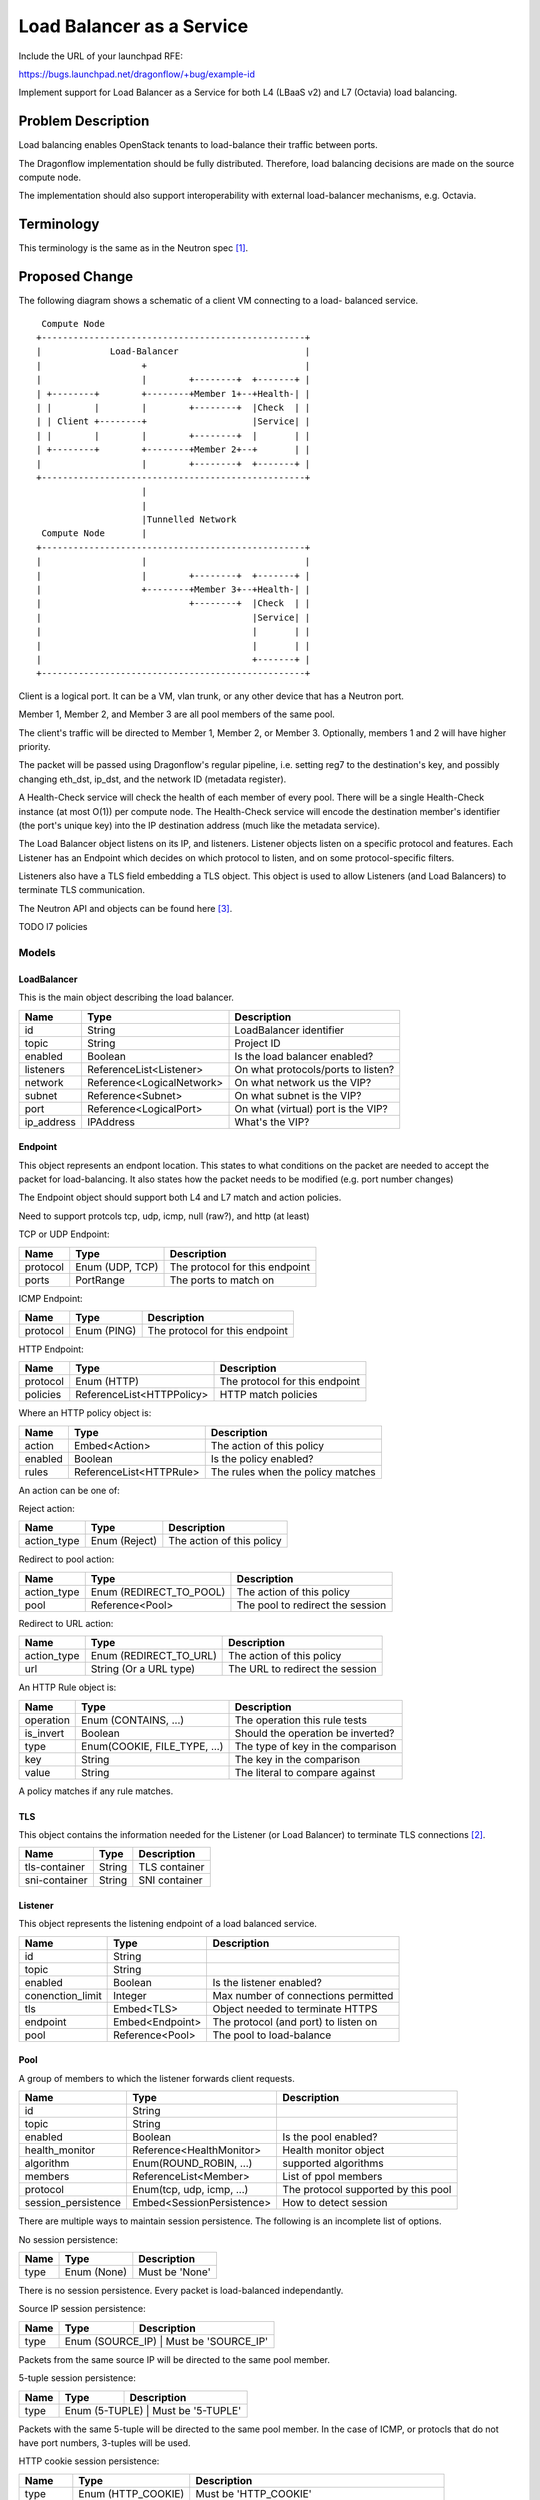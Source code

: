 ..
 This work is licensed under a Creative Commons Attribution 3.0 Unported
 License.

 http://creativecommons.org/licenses/by/3.0/legalcode

==========================
Load Balancer as a Service
==========================

Include the URL of your launchpad RFE:

https://bugs.launchpad.net/dragonflow/+bug/example-id

Implement support for Load Balancer as a Service for both L4 (LBaaS v2) and
L7 (Octavia) load balancing.

Problem Description
===================

Load balancing enables OpenStack tenants to load-balance their traffic between
ports.

The Dragonflow implementation should be fully distributed. Therefore, load
balancing decisions are made on the source compute node.

The implementation should also support interoperability with external
load-balancer mechanisms, e.g. Octavia.

Terminology
===========

This terminology is the same as in the Neutron spec [1]_.

Proposed Change
===============

The following diagram shows a schematic of a client VM connecting to a load-
balanced service.

::

   Compute Node
  +--------------------------------------------------+
  |             Load-Balancer                        |
  |                   +                              |
  |                   |        +--------+  +-------+ |
  | +--------+        +--------+Member 1+--+Health-| |
  | |        |        |        +--------+  |Check  | |
  | | Client +--------+                    |Service| |
  | |        |        |        +--------+  |       | |
  | +--------+        +--------+Member 2+--+       | |
  |                   |        +--------+  +-------+ |
  +--------------------------------------------------+
                      |
                      |
                      |Tunnelled Network
   Compute Node       |
  +--------------------------------------------------+
  |                   |                              |
  |                   |        +--------+  +-------+ |
  |                   +--------+Member 3+--+Health-| |
  |                            +--------+  |Check  | |
  |                                        |Service| |
  |                                        |       | |
  |                                        |       | |
  |                                        +-------+ |
  +--------------------------------------------------+

Client is a logical port. It can be a VM, vlan trunk, or any other device
that has a Neutron port.

Member 1, Member 2, and Member 3 are all pool members of the same pool.

The client's traffic will be directed to Member 1, Member 2, or Member 3.
Optionally, members 1 and 2 will have higher priority.

The packet will be passed using Dragonflow's regular pipeline,
i.e. setting reg7 to the destination's key, and possibly changing eth_dst,
ip_dst, and the network ID (metadata register).

A Health-Check service will check the health of each member of every pool.
There will be a single Health-Check instance (at most O(1)) per compute
node.  The Health-Check service will encode the destination member's
identifier (the port's unique key) into the IP destination address
(much like the metadata service).

The Load Balancer object listens on its IP, and listeners. Listener
objects listen on a specific protocol and features. Each Listener has
an Endpoint which decides on which protocol to listen, and on some
protocol-specific filters.

Listeners also have a TLS field embedding a TLS object. This object
is used to allow Listeners (and Load Balancers) to terminate TLS
communication.

The Neutron API and objects can be found here [3]_.

TODO l7 policies

Models
------

LoadBalancer
~~~~~~~~~~~~

This is the main object describing the load balancer.

+-----------+--------------------------+-------------------------------------+
| Name      | Type                     | Description                         |
+===========+==========================+=====================================+
| id        | String                   | LoadBalancer identifier             |
+-----------+--------------------------+-------------------------------------+
| topic     | String                   | Project ID                          |
+-----------+--------------------------+-------------------------------------+
| enabled   | Boolean                  | Is the load balancer enabled?       |
+-----------+--------------------------+-------------------------------------+
| listeners | ReferenceList<Listener>  | On what protocols/ports to listen?  |
+-----------+--------------------------+-------------------------------------+
| network   | Reference<LogicalNetwork>| On what network us the VIP?         |
+-----------+--------------------------+-------------------------------------+
| subnet    | Reference<Subnet>        | On what subnet is the VIP?          |
+-----------+--------------------------+-------------------------------------+
| port      | Reference<LogicalPort>   | On what (virtual) port is the VIP?  |
+-----------+--------------------------+-------------------------------------+
| ip_address| IPAddress                | What's the VIP?                     |
+-----------+--------------------------+-------------------------------------+

Endpoint
~~~~~~~~

This object represents an endpont location. This states to what conditions
on the packet are needed to accept the packet for load-balancing. It also
states how the packet needs to be modified (e.g. port number changes)

The Endpoint object should support both L4 and L7 match and action policies.

Need to support protcols tcp, udp, icmp, null (raw?), and http (at least)

TCP or UDP Endpoint:

+---------------+----------------------+-------------------------------------+
| Name          | Type                 | Description                         |
+===============+======================+=====================================+
| protocol      | Enum (UDP, TCP)      | The protocol for this endpoint      |
+---------------+----------------------+-------------------------------------+
| ports         | PortRange            | The ports to match on               |
+---------------+----------------------+-------------------------------------+

ICMP Endpoint:

+---------------+----------------------+-------------------------------------+
| Name          | Type                 | Description                         |
+===============+======================+=====================================+
| protocol      | Enum (PING)          | The protocol for this endpoint      |
+---------------+----------------------+-------------------------------------+

HTTP Endpoint:

+---------------+---------------------------+-------------------------------------+
| Name          | Type                      | Description                         |
+===============+===========================+=====================================+
| protocol      | Enum (HTTP)               | The protocol for this endpoint      |
+---------------+---------------------------+-------------------------------------+
| policies      | ReferenceList<HTTPPolicy> | HTTP match policies                 |
+---------------+---------------------------+-------------------------------------+

Where an HTTP policy object is:

+---------------+------------------------------+-------------------------------------+
| Name          | Type                         | Description                         |
+===============+==============================+=====================================+
| action        | Embed<Action>                | The action of this policy           |
+---------------+------------------------------+-------------------------------------+
| enabled       | Boolean                      | Is the policy enabled?              |
+---------------+------------------------------+-------------------------------------+
| rules         | ReferenceList<HTTPRule>      | The rules when the policy matches   |
+---------------+------------------------------+-------------------------------------+

An action can be one of:

Reject action:

+---------------+------------------------------+-------------------------------------+
| Name          | Type                         | Description                         |
+===============+==============================+=====================================+
| action_type   | Enum (Reject)                | The action of this policy           |
+---------------+------------------------------+-------------------------------------+

Redirect to pool action:

+---------------+------------------------------+-------------------------------------+
| Name          | Type                         | Description                         |
+===============+==============================+=====================================+
| action_type   | Enum (REDIRECT_TO_POOL)      | The action of this policy           |
+---------------+------------------------------+-------------------------------------+
| pool          | Reference<Pool>              | The pool to redirect the session    |
+---------------+------------------------------+-------------------------------------+

Redirect to URL action:

+---------------+------------------------------+-------------------------------------+
| Name          | Type                         | Description                         |
+===============+==============================+=====================================+
| action_type   | Enum (REDIRECT_TO_URL)       | The action of this policy           |
+---------------+------------------------------+-------------------------------------+
| url           | String (Or a URL type)       | The URL to redirect the session     |
+---------------+------------------------------+-------------------------------------+

An HTTP Rule object is:

+---------------+------------------------------+-------------------------------------+
| Name          | Type                         | Description                         |
+===============+==============================+=====================================+
| operation     | Enum (CONTAINS, ...)         | The operation this rule tests       |
+---------------+------------------------------+-------------------------------------+
| is_invert     | Boolean                      | Should the operation be inverted?   |
+---------------+------------------------------+-------------------------------------+
| type          | Enum(COOKIE, FILE_TYPE, ...) | The type of key in the comparison   |
+---------------+------------------------------+-------------------------------------+
| key           | String                       | The key in the comparison           |
+---------------+------------------------------+-------------------------------------+
| value         | String                       | The literal to compare against      |
+---------------+------------------------------+-------------------------------------+

A policy matches if any rule matches.

TLS
~~~

This object contains the information needed for the Listener (or Load Balancer)
to terminate TLS connections [2]_.

+---------------+----------------------+-------------------------------------+
| Name          | Type                 | Description                         |
+===============+======================+=====================================+
| tls-container | String               | TLS container                       |
+---------------+----------------------+-------------------------------------+
| sni-container | String               | SNI container                       |
+---------------+----------------------+-------------------------------------+

Listener
~~~~~~~~

This object represents the listening endpoint of a load balanced service.

+------------------+-------------------+-------------------------------------+
| Name             | Type              | Description                         |
+==================+===================+=====================================+
| id               | String            |                                     |
+------------------+-------------------+-------------------------------------+
| topic            | String            |                                     |
+------------------+-------------------+-------------------------------------+
| enabled          | Boolean           | Is the listener enabled?            |
+------------------+-------------------+-------------------------------------+
| conenction_limit | Integer           | Max number of connections permitted |
+------------------+-------------------+-------------------------------------+
| tls              | Embed<TLS>        | Object needed to terminate HTTPS    |
+------------------+-------------------+-------------------------------------+
| endpoint         | Embed<Endpoint>   | The protocol (and port) to listen on|
+------------------+-------------------+-------------------------------------+
| pool             | Reference<Pool>   | The pool to load-balance            |
+------------------+-------------------+-------------------------------------+

Pool
~~~~

A group of members to which the listener forwards client requests.

+---------------------+------------------------------+-------------------------------------+
| Name                | Type                         | Description                         |
+=====================+==============================+=====================================+
| id                  | String                       |                                     |
+---------------------+------------------------------+-------------------------------------+
| topic               | String                       |                                     |
+---------------------+------------------------------+-------------------------------------+
| enabled             | Boolean                      | Is the pool enabled?                |
+---------------------+------------------------------+-------------------------------------+
| health_monitor      | Reference<HealthMonitor>     | Health monitor object               |
+---------------------+------------------------------+-------------------------------------+
| algorithm           | Enum(ROUND_ROBIN, ...)       | supported algorithms                |
+---------------------+------------------------------+-------------------------------------+
| members             | ReferenceList<Member>        | List of ppol members                |
+---------------------+------------------------------+-------------------------------------+
| protocol            | Enum(tcp, udp, icmp, ...)    | The protocol supported by this pool |
+---------------------+------------------------------+-------------------------------------+
| session_persistence | Embed<SessionPersistence>    | How to detect session               |
+---------------------+------------------------------+-------------------------------------+

There are multiple ways to maintain session persistence. The following is an
incomplete list of options.

No session persistence:

+-----------+--------------------------+---------------------------------------+
| Name      | Type                     | Description                           |
+===========+==========================+=======================================+
| type      | Enum (None)              | Must be 'None'                        |
+-----------+--------------------------+---------------------------------------+

There is no session persistence. Every packet is load-balanced independantly.

Source IP session persistence:

+-----------+--------------------------+---------------------------------------+
| Name      | Type                     | Description                           |
+===========+==========================+=======================================+
| type      | Enum (SOURCE_IP)              | Must be 'SOURCE_IP'              |
+-----------+--------------------------+---------------------------------------+

Packets from the same source IP will be directed to the same pool member.

5-tuple session persistence:

+-----------+--------------------------+---------------------------------------+
| Name      | Type                     | Description                           |
+===========+==========================+=======================================+
| type      | Enum (5-TUPLE)              | Must be '5-TUPLE'                  |
+-----------+--------------------------+---------------------------------------+

Packets with the same 5-tuple will be directed to the same pool member. In the
case of ICMP, or protocls that do not have port numbers, 3-tuples will be used.

HTTP cookie session persistence:

+-----------+--------------------------+----------------------------------------------------+
| Name      | Type                     | Description                                        |
+===========+==========================+====================================================+
| type      | Enum (HTTP_COOKIE)       | Must be 'HTTP_COOKIE'                              |
+-----------+--------------------------+----------------------------------------------------+
| is_create | Boolean                  | Should the cookie be created by the load balancer? |
+-----------+--------------------------+----------------------------------------------------+
| name      | String                   | The name of the cookie to use                      |
+-----------+--------------------------+----------------------------------------------------+

PoolMember
~~~~~~~~~~

This object describes a single pool member.

+-----------+--------------------------+--------------------------------------------------------------------+
| Name      | Type                     | Description                                                        |
+===========+==========================+====================================================================+
| id        | String                   |                                                                    |
+-----------+--------------------------+--------------------------------------------------------------------+
| topic     | String                   |                                                                    |
+-----------+--------------------------+--------------------------------------------------------------------+
| enabled   | Boolean                  |                                                                    |
+-----------+--------------------------+--------------------------------------------------------------------+
| address   | IPAddress                | The pool members IP address                                        |
+-----------+--------------------------+--------------------------------------------------------------------+
| subnet    | Reference<Subnet>        | The subnet for the member's IP                                     |
+-----------+--------------------------+--------------------------------------------------------------------+
| weight    | Integer                  | The weight of the member, used in the LB algorithms                |
+-----------+--------------------------+--------------------------------------------------------------------+
| endpoint  | Embed<Endpoint>          | The endpoint the member listens on. Used for translation if needed |
+-----------+--------------------------+--------------------------------------------------------------------+

Open questions: Replace address/subnet with lport?

Health Monitor
~~~~~~~~~~~~~~

This object represents a health monitor, i.e. a network device that
periodically pings the pool members.

+--------------+--------------------------------+-----------------------------------+
| Name         | Type                           | Description                       |
+==============+================================+===================================+
| id           | String                         |                                   |
+--------------+--------------------------------+-----------------------------------+
| topic        | String                         |                                   |
+--------------+--------------------------------+-----------------------------------+
| enabled      | Boolean                        | Is this health monitor enabled?   |
+--------------+--------------------------------+-----------------------------------+
| delay        | Integer                        | Interval between probes (seconds) |
+--------------+--------------------------------+-----------------------------------+
| method       | Embed<HealthMonitorMethod>     | Probe method                      |
+--------------+--------------------------------+-----------------------------------+
| max_retries  | Integer                        | Number of allowed failed probes   |
+--------------+--------------------------------+-----------------------------------+
| timeout      | Integer                        | Probe timeout (seconds)           |
+--------------+--------------------------------+-----------------------------------+

Health Monitor Method
~~~~~~~~~~~~~~~~~~~~~

This object states how the health monitor checking is done: e.g. ICMP echo,
or an HTTP request.

Ping method:

+--------------+--------------------------------+-----------------------------------+
| Name         | Type                           | Description                       |
+==============+================================+===================================+
| method       | Enum (PING)                    | Must be PING                      |
+--------------+--------------------------------+-----------------------------------+

This method pings the pool member. It is not availabel via the Neutron API.

TCP method:

+--------------+--------------------------------+-----------------------------------+
| Name         | Type                           | Description                       |
+==============+================================+===================================+
| method       | Enum (TCP)                     | Must be TCP                       |
+--------------+--------------------------------+-----------------------------------+

This method probes the pool member by trying to connect to it. The port is taken
from the member's endpoint field, or the Listener's endpoint field.

HTTP and HTTPS methods:

+--------------+--------------------------------+-----------------------------------+
| Name         | Type                           | Description                       |
+==============+================================+===================================+
| method       | Enum (HTTP, HTTPS)             | Must be HTTP or HTTPS             |
+--------------+--------------------------------+-----------------------------------+
| url          | String (or URL type)           | The URL to probe                  |
+--------------+--------------------------------+-----------------------------------+
| http_method  | Enum (GET, POST, ...)          | The HTTP method to probe with     |
+--------------+--------------------------------+-----------------------------------+
| codes        | ReferenceList<Integer>         | The allowed response codes        |
+--------------+--------------------------------+-----------------------------------+

Implementation
--------------

The load balancer application only implements the 'Dragonflow' LBaaS
provider.

The load balancer functionality is implemented with an LBaaS application.

The load balancer application will listen to all events here.

When a load-balancer is created or updated, and ARP, ND, and ICMP
responders (where relevant, and if configured) are created.

Load balancing will be done by the OVS bridge, using OpenFlow Groups or
OpenFlow bundles (see options_). Optionally, the packet will be passed to
the Load Balancer's logical port.

In some cases, OpenFlow is not powerful enough to handle the Endpoint, e.g.
an endpoint for a specific HTTP request URL. In this case, the packet will
be uploaded to the controller, or passed to an external handler via an lport.

When a listener is added, a new flow is created to match the endpoint,
and divert it to the correct Group or Bundle (see options_).

The listener's flow will be added after the security groups table. This
is to allow security group policies to take effect on Load Balancer
distributed ports.

When a pool is added, a new Group or Bundle is created (see options_).

When a pool member is added, it is added to the relevant Group or Bundle
(see options_).

Session persistence will be handled by `learn` flows. When a new session is
detected, a new flow will be installed. This allows the `session_persistence`
method `SOURCE_IP` to be used. Other methods will require sending the packet
to the controller, or to a service connected via a port.

The API also allows session persistence to be done using source IP or HTTP
cookie, created either by the load-balancer or the back-end application.
The first packet of such a connection will be sent to the controller, which
will install a flow for the entire TCP (or UDP) session.

This implementation will add a health monitor service. It will be similar
to existing services (e.g. bgp). It will listen for events on the health
monitor table.

When a health monitor is created, updated, or deleted, the health monitor
service will update itself with the relevant configuration.

The health monitor will be connected to the OVS bridge with a single
interface.  It will send relevant packets to ports by encoding their
unique ID onto the destination IP address (128.0.0.0 | <unique key>). (See
options_)

.. _options:

Option 1: Groups
~~~~~~~~~~~~~~~~

OpenFlow groups allow the definition of buckets. Each bucket has a set of
actions. When the action of a flow is a group, then a bucket is selected,
and the actions of that bucket are executed.

Every pool is a group. Every member of a pool is given a bucket in
the group.

This option may not be supported, since we use OpenFlow 1.3

Option 2: Bundle
~~~~~~~~~~~~~~~~

OpenFlow provides the action `bundle_load`, which hashes the given fields
and loads a selected ofport into the given field.

In this option, `bundle_load` will be given the 5-tuple as fields (eth_src,
eth_dst, ip_src, ip_dst, and ip_proto for ipv4, and ipv6_src, ipv6_dst for
ipv6).

It will load the lports unique id (which will be given as if it is an ofport)
into reg7.

Packets will then be dispatched in the standard method in Dragonflow.

Using the `learn` action, it will create a return flow and forward flow to
ensure that packets of the same session are always sent to the same port.

Flows created with `learn` will be given an idle timeout of configurable value
(default 30 seconds). This means flows will be deleted after 30 seconds of
inactivity.

Health Monitor
--------------

The health monitor will use a single instance of HA proxy per compute node.

The HA proxy instance will send probes to peers using their unique_key encoded
in the IP destination field. The eth_dst address may also be spoofed to skip
the ARP lookup stage.

The OVS bridge will detect packets coming from the HA proxy. The LBaaS application
will install flows which update the layer 2 (eth_dst, eth_src), layer 3 (ip_dst, ip_src),
and metadata registers (metadata, reg6, reg7), and send the packet to the
destination member.

Handling Multiple Datatypes
---------------------------

This spec requires the model framework to support a form of ploymorphism, e.g.
multiple types of health monitor methods, or multiple types of endpoints.

There are two methods to support this:

1. Union type

2. Factory method

Union type
~~~~~~~~~~

The base class will include all properties of all children classes.

Pros:

* Simple

Cons:

* The model may become very big

* Fields will very likely be abused.

Factory method
~~~~~~~~~~~~~~

Override the base class's `from_*` methods to call the correct child class.

Pros:

* The correct type magically appears

Cons:

* Very complex

* Possibly unintuitive

References
==========

.. [1] https://specs.openstack.org/openstack/neutron-specs/specs/api/load-balancer-as-a-service__lbaas_.html

.. [2] https://wiki.openstack.org/wiki/Network/LBaaS/docs/how-to-create-tls-loadbalancer

.. [3] https://developer.openstack.org/api-ref/load-balancer/v2/index.html
